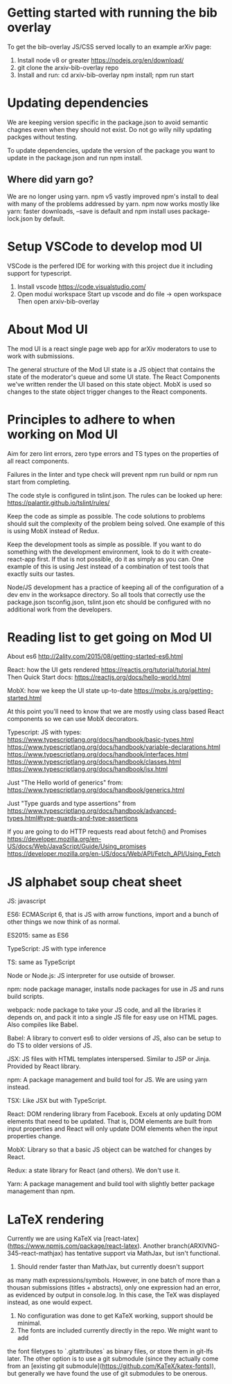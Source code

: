 * Getting started with running the bib overlay

To get the bib-overlay JS/CSS served locally to an example arXiv page:

1. Install node v8 or greater https://nodejs.org/en/download/ 
2. git clone the arxiv-bib-overlay repo
3. Install and run:
   cd arxiv-bib-overlay
   npm install; npm run start

* Updating dependencies

We are keeping version specific in the package.json to avoid semantic chagnes even
when they should not exist. Do not go willy nilly updating packges without testing.

To update dependencies, update the version of the package you want to update in the
package.json and run npm install.

** Where did yarn go?
We are no longer using yarn. npm v5 vastly improved npm's install to
deal with many of the problems addressed by yarn. npm now works mostly
like yarn: faster downloads, --save is default and npm install uses
package-lock.json by default.

* Setup VSCode to develop mod UI

VSCode is the perfered IDE for working with this project due it including support 
for typescript.

1. Install vscode
   https://code.visualstudio.com/
2. Open modui workspace
   Start up vscode and do file -> open workspace Then open arxiv-bib-overlay

* About Mod UI

The mod UI is a react single page web app for arXiv moderators to use
to work with submissions.

The general structure of the Mod UI state is a JS object that contains
the state of the moderator's queue and some UI state. The React
Components we've written render the UI based on this state
object. MobX is used so changes to the state object trigger changes to
the React components.

* Principles to adhere to when working on Mod UI
# Linting and types

Aim for zero lint errors, zero type errors and TS types on the
properties of all react components.

Failures in the linter and type check will prevent npm run build or
npm run start from completing.

The code style is configured in tslint.json. 
The rules can be looked up here:
https://palantir.github.io/tslint/rules/

# Keep it simple as possible.

Keep the code as simple as possible. The code solutions to problems
should suit the complexity of the problem being solved. One example of
this is using MobX instead of Redux. 

Keep the development tools as simple as possible. If you want to do
something with the development environment, look to do it with
create-react-app first. If that is not possible, do it as simply as
you can. One example of this is using Jest instead of a combination of
test tools that exactly suits our tastes.

# Configuration of Dev env is in the directory modui

Node/JS development has a practice of keeping all of the configuration
of a dev env in the worksapce directory. So all tools that correctly
use the package.json tsconfig.json, tslint.json etc should be
configured with no additional work from the developers.

# Should always be able to easily npm run start the app

* Reading list to get going on Mod UI
About es6
http://2ality.com/2015/08/getting-started-es6.html

React: how the UI gets rendered
https://reactjs.org/tutorial/tutorial.html
Then Quick Start docs:
https://reactjs.org/docs/hello-world.html

MobX: how we keep the UI state up-to-date
https://mobx.js.org/getting-started.html

At this point you'll need to know that we are mostly using
class based React components so we can use MobX decorators.

Typescript: JS with types:
https://www.typescriptlang.org/docs/handbook/basic-types.html
https://www.typescriptlang.org/docs/handbook/variable-declarations.html
https://www.typescriptlang.org/docs/handbook/interfaces.html
https://www.typescriptlang.org/docs/handbook/classes.html
https://www.typescriptlang.org/docs/handbook/jsx.html

Just "The Hello world of generics" from:
https://www.typescriptlang.org/docs/handbook/generics.html

Just "Type guards and type assertions" from
https://www.typescriptlang.org/docs/handbook/advanced-types.html#type-guards-and-type-assertions

If you are going to do HTTP requests read about fetch() and Promises
https://developer.mozilla.org/en-US/docs/Web/JavaScript/Guide/Using_promises
https://developer.mozilla.org/en-US/docs/Web/API/Fetch_API/Using_Fetch

* JS alphabet soup cheat sheet
JS: javascript

ES6: ECMAScript 6, that is JS with arrow functions, import and a bunch
of other things we now think of as normal.

ES2015: same as ES6

TypeScript: JS with type inference

TS: same as TypeScript

Node or Node.js: JS interpreter for use outside of browser.

npm: node package manager, installs node packages for use in JS and
runs build scripts.

webpack: node package to take your JS code, and all the libraries it
depends on, and pack it into a single JS file for easy use on HTML
pages. Also compiles like Babel.
 
Babel: A library to convert es6 to older versions of JS, also can be
setup to do TS to older versions of JS.

JSX: JS files with HTML templates interspersed. Similar to JSP or
Jinja. Provided by React library.

npm: A package management and build tool for JS. We are using yarn
instead.

TSX: Like JSX but with TypeScript.

React: DOM rendering library from Facebook. Excels at only updating
DOM elements that need to be updated. That is, DOM elements are built
from input properties and React will only update DOM elements when
the input properties change.

MobX: Library so that a basic JS object can be watched for changes by
React.

Redux: a state library for React (and others). We don't use it.

Yarn: A package management and build tool with slightly better package
management than npm.

* LaTeX rendering

Currently we are using KaTeX via [react-latex](https://www.npmjs.com/package/react-latex). 
Another branch(ARXIVNG-345-react-mathjax) 
has tentative support via MathJax, but isn't functional. 

# Notes on KaTeX

1. Should render faster than MathJax, but currently doesn't support
as many math expressions/symbols. However, in one batch of more than 
a thousan submissions (titles + abstracts), only one expression had 
an error, as evidenced by output in console.log. In this case, the 
TeX was displayed instead, as one would expect.
2. No configuration was done to get KaTeX working, support should be minimal.
3. The fonts are included currently directly in the repo. We might want to add 
the font filetypes to `.gitattributes` as binary files, or store them in git-lfs later.
The other option is to use a git submodule (since they actually come from an [existing
git submodule](https://github.com/KaTeX/katex-fonts)), 
but generally we have found the use of git submodules to be onerous.
